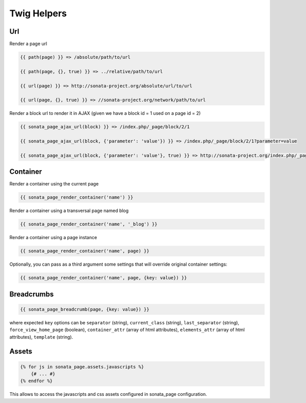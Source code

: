 Twig Helpers
============

Url
---

Render a page url

.. code-block:: jinja

    {{ path(page) }} => /absolute/path/to/url

    {{ path(page, {}, true) }} => ../relative/path/to/url

    {{ url(page) }} => http://sonata-project.org/absolute/url/to/url

    {{ url(page, {}, true) }} => //sonata-project.org/network/path/to/url

Render a block url to render it in AJAX (given we have a block id = 1 used on a page id = 2)

.. code-block:: jinja

    {{ sonata_page_ajax_url(block) }} => /index.php/_page/block/2/1

    {{ sonata_page_ajax_url(block, {'parameter': 'value'}) }} => /index.php/_page/block/2/1?parameter=value

    {{ sonata_page_ajax_url(block, {'parameter': 'value'}, true) }} => http://sonata-project.org/index.php/_page/block/2/1?parameter=value


Container
---------

Render a container using the current page

.. code-block:: jinja

    {{ sonata_page_render_container('name') }}

Render a container using a transversal page named blog

.. code-block:: jinja

    {{ sonata_page_render_container('name', '_blog') }}

Render a container using a page instance

.. code-block:: jinja

    {{ sonata_page_render_container('name', page) }}

Optionally, you can pass as a third argument some settings that will override original container settings:

.. code-block:: jinja

    {{ sonata_page_render_container('name', page, {key: value}) }}


Breadcrumbs
-----------

.. code-block:: jinja

    {{ sonata_page_breadcrumb(page, {key: value}) }}

where expected ``key`` options can be ``separator`` (string), ``current_class`` (string),
``last_separator`` (string), ``force_view_home_page`` (boolean), ``container_attr`` (array of html attributes), ``elements_attr`` (array of html attributes), ``template`` (string).

Assets
------

.. code-block:: jinja

    {% for js in sonata_page.assets.javascripts %}
        {# ... #}
    {% endfor %}

This allows to access the javascripts and css assets configured in sonata_page configuration.